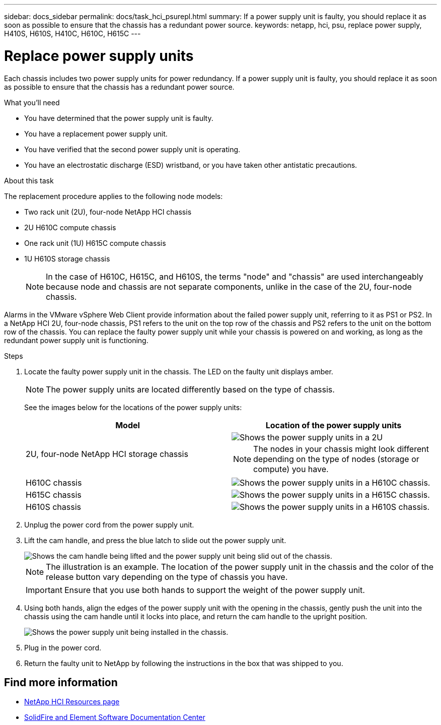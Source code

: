 ---
sidebar: docs_sidebar
permalink: docs/task_hci_psurepl.html
summary: If a power supply unit is faulty, you should replace it as soon as possible to ensure that the chassis has a redundant power source.
keywords: netapp, hci, psu, replace power supply, H410S, H610S, H410C, H610C, H615C
---

= Replace power supply units
:hardbreaks:
:nofooter:
:icons: font
:linkattrs:
:imagesdir: ../media/

[.lead]
Each chassis includes two power supply units for power redundancy. If a power supply unit is faulty, you should replace it as soon as possible to ensure that the chassis has a redundant power source.

.What you'll need

* You have determined that the power supply unit is faulty.
* You have a replacement power supply unit.
* You have verified that the second power supply unit is operating.
* You have an electrostatic discharge (ESD) wristband, or you have taken other antistatic precautions.

.About this task
The replacement procedure applies to the following node models:

* Two rack unit (2U), four-node NetApp HCI chassis
* 2U H610C compute chassis
* One rack unit (1U) H615C compute chassis
* 1U H610S storage chassis
+
NOTE: In the case of H610C, H615C, and H610S, the terms "node" and "chassis" are used interchangeably because node and chassis are not separate components, unlike in the case of the 2U, four-node chassis.

Alarms in the VMware vSphere Web Client provide information about the failed power supply unit, referring to it as PS1 or PS2. In a NetApp HCI 2U, four-node chassis, PS1 refers to the unit on the top row of the chassis and PS2 refers to the unit on the bottom row of the chassis. You can replace the faulty power supply unit while your chassis is powered on and working, as long as the redundant power supply unit is functioning.

.Steps

. Locate the faulty power supply unit in the chassis. The LED on the faulty unit displays amber.
+
NOTE: The power supply units are located differently based on the type of chassis.
+
See the images below for the locations of the power supply units:
+
[%header,cols=2*]
|===
|Model
|Location of the power supply units

|2U, four-node NetApp HCI storage chassis
a|
image::storage_chassis_psu.png[Shows the power supply units in a 2U, four-storage node chassis.]

NOTE: The nodes in your chassis might look different depending on the type of nodes (storage or compute) you have.

|H610C chassis
a|
image::h610c_psu.png[Shows the power supply units in a H610C chassis.]

|H615C chassis
a|
image::h615c_psu.png[Shows the power supply units in a H615C chassis.]

|H610S chassis
a|
image::h610s_psu.png[Shows the power supply units in a H610S chassis.]


|===

. Unplug the power cord from the power supply unit.
. Lift the cam handle, and press the blue latch to slide out the power supply unit.
+
image::psu-remove.gif[Shows the cam handle being lifted and the power supply unit being slid out of the chassis.]
+
NOTE: The illustration is an example. The location of the power supply unit in the chassis and the color of the release button vary depending on the type of chassis you have.
+
IMPORTANT: Ensure that you use both hands to support the weight of the power supply unit.

. Using both hands, align the edges of the power supply unit with the opening in the chassis, gently push the unit into the chassis using the cam handle until it locks into place, and return the cam handle to the upright position.
+
image::psu-install.gif[Shows the power supply unit being installed in the chassis.]
. Plug in the power cord.
. Return the faulty unit to NetApp by following the instructions in the box that was shipped to you.

== Find more information
* https://www.netapp.com/us/documentation/hci.aspx[NetApp HCI Resources page^]
* http://docs.netapp.com/sfe-122/index.jsp[SolidFire and Element Software Documentation Center^]
